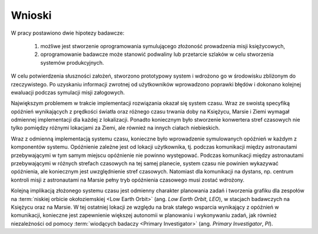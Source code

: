 *******
Wnioski
*******

W pracy postawiono dwie hipotezy badawcze:

    #. możliwe jest stworzenie oprogramowania symulującego złożoność prowadzenia misji księżycowych,

    #. oprogramowanie badawcze może stanowić podwaliny lub przetarcie szlaków w celu stworzenia systemów produkcyjnych.

W celu potwierdzenia słuszności założeń, stworzono prototypowy system i wdrożono go w środowisku zbliżonym do rzeczywistego. Po uzyskaniu informacji zwrotnej od użytkowników wprowadzono poprawki błędów i dokonano kolejnej ewaluacji podczas symulacji misji załogowych.

Największym problemem w trakcie implementacji rozwiązania okazał się system czasu. Wraz ze swoistą specyfiką opóźnień wynikających z prędkości światła oraz różnego czasu trwania doby na Księżycu, Marsie i Ziemi wymagał odmiennej implementacji dla każdej z lokalizacji. Ponadto koniecznym było stworzenie konwertera stref czasowych nie tylko pomiędzy różnymi lokacjami za Ziemi, ale również na innych ciałach niebieskich.

Wraz z odmienną implementacją systemu czasu, konieczne było wprowadzenie symulowanych opóźnień w każdym z komponentów systemu. Opóźnienie zależne jest od lokacji użytkownika, tj. podczas komunikacji między astronautami przebywającymi w tym samym miejscu opóźnienie nie powinno występować. Podczas komunikacji między astronautami przebywającymi w różnych strefach czasowych na tej samej planecie, system czasu nie powinien wykazywać opóźnienia, ale koniecznym jest uwzględnienie stref czasowych. Natomiast dla komunikacji na dystans, np. centrum kontroli misji z astronautami na Marsie pełny tryb opóźnienia czasowego musi zostać wdrożony.

Kolejną implikacją złożonego systemu czasu jest odmienny charakter planowania zadań i tworzenia grafiku dla zespołów na :term:`niskiej orbicie okołoziemskiej <Low Earth Orbit>` (ang. *Low Earth Orbit*, *LEO*), w stacjach badawczych na Księżycu oraz na Marsie. W tej ostatniej lokacji ze względu na brak stałego wsparcia wynikający z opóźnień w komunikacji, konieczne jest zapewnienie większej autonomii w planowaniu i wykonywaniu zadań, jak również niezależności od pomocy :term:`wiodących badaczy <Primary Investigator>` (ang. *Primary Investigator*, *PI*).
